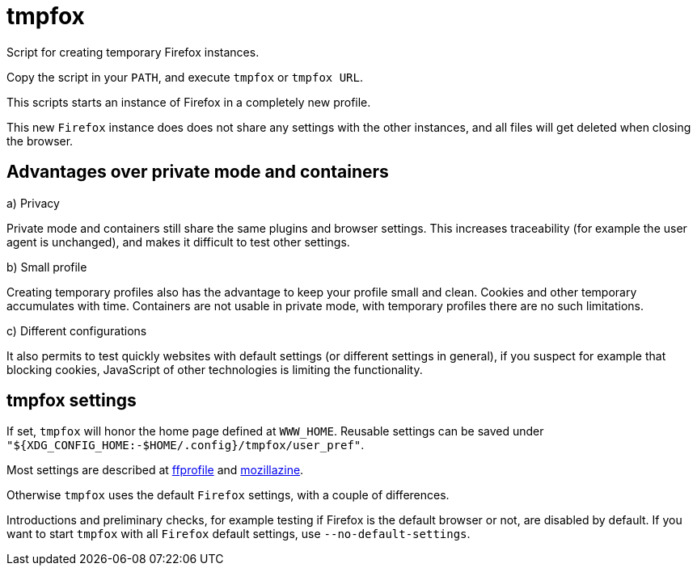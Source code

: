 = tmpfox

Script for creating temporary Firefox instances.

Copy the script in your `PATH`, and execute `tmpfox` or `tmpfox URL`.

This scripts starts an instance of Firefox in a completely new profile.

This new `Firefox` instance does does not share any settings with the other instances, and all files will get deleted when closing the browser.

== Advantages over private mode and containers

a) Privacy

Private mode and containers still share the same plugins and browser settings.
This increases traceability (for example the user agent is unchanged), and makes it difficult to test other settings.

b) Small profile

Creating temporary profiles also has the advantage to keep your profile small and clean.
Cookies and other temporary accumulates with time.
Containers are not usable in private mode, with temporary profiles there are no such limitations.

c) Different configurations

It also permits to test quickly websites with default settings (or different settings in general), if you suspect for example that blocking cookies, JavaScript of other technologies is limiting the functionality.

== tmpfox settings

If set, `tmpfox` will honor the home page defined at `WWW_HOME`.
Reusable settings can be saved under `"${XDG_CONFIG_HOME:-$HOME/.config}/tmpfox/user_pref"`.

Most settings are described at https://ffprofile.com/[ffprofile] and http://kb.mozillazine.org[mozillazine].

Otherwise `tmpfox` uses the default `Firefox` settings, with a couple of differences.

Introductions and preliminary checks, for example testing if Firefox is the default browser or not, are disabled by default.
If you want to start `tmpfox` with all `Firefox` default settings, use `--no-default-settings`.
